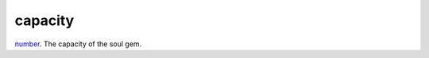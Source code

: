 capacity
====================================================================================================

`number`_. The capacity of the soul gem.

.. _`number`: ../../../lua/type/number.html
